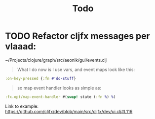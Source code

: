 #+title: Todo

* TODO Refactor cljfx messages per vlaaad:
~/Projects/clojure/graph/src/aeonik/gui/events.clj
#+begin_quote
What I do now is I use vars, and event maps look like this:
#+end_quote
#+begin_src clojure
:on-key-pressed {:fn #'do-stuff}
#+end_src
#+begin_quote
so map event handler looks as simple as:
#+end_quote
#+begin_src clojure
:fx.opt/map-event-handler #(swap! state (:fn %) %)
#+end_src

Link to example: https://github.com/cljfx/dev/blob/main/src/cljfx/dev/ui.clj#L116
